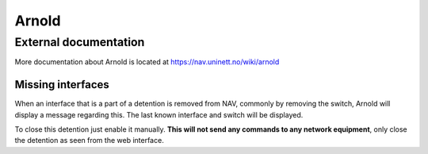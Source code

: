 ======
Arnold
======

External documentation
----------------------

More documentation about Arnold is located at https://nav.uninett.no/wiki/arnold


Missing interfaces
==================

When an interface that is a part of a detention is removed from NAV, commonly
by removing the switch, Arnold will display a message regarding this. The
last known interface and switch will be displayed.

To close this detention just enable it manually. **This will not send any
commands to any network equipment**, only close the detention as seen from
the web interface.
